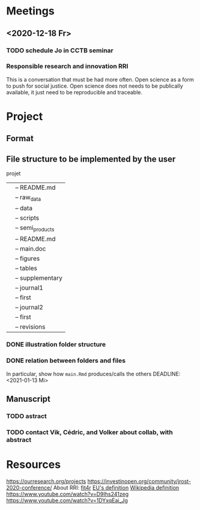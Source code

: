 * Meetings
** <2020-12-18 Fr>
*** TODO schedule Jo in CCTB seminar
*** Responsible research and innovation                                 :RRI:
This is a conversation that must be had more often.
Open science as a form to push for social justice.
Open science does not needs to be publically available, it just need to be
reproducible and traceable.
* Project
** Format
   :LOGBOOK:
   - Note taken on [2021-01-04 Mo 14:16] \\
     Having a package to take care of all this would be great, but would also mean 
     maintenance, which is not my objective here.
     The objective is actually having a basic workflow of research and documentation, 
     and using the R/Jupyter notebook to navigate it.
   :END:
** File structure to be implemented by the user
projet
|-- README.md
|-- main.Rmd
|-- results
|   |-- README.md
|   |-- raw_data
|   |-- data
|   |-- scripts
|   |-- semi_products
|-- text
|   |-- README.md
|   |-- main.doc
|   |-- figures
|   |-- tables
|   |-- supplementary
|-- submission
|   |-- journal1
|       |-- first
|   |-- journal2
|       |-- first
|       |-- revisions
*** DONE illustration folder structure
    :LOGBOOK:
    - State "DONE"       from "IN-PROGRESS" [2021-01-13 Mi 21:46] \\
      Fixed missing files and spacing.
    CLOCK: [2021-01-13 Mi 20:50]--[2021-01-13 Mi 21:45] =>  0:55
    - State "IN-PROGRESS" from "DONE"       [2021-01-13 Mi 21:07] \\
      Missing folders and files.
    CLOCK: [2021-01-13 Mi 13:54]--[2021-01-13 Mi 14:36] =>  0:42
    CLOCK: [2021-01-13 Mi 11:25]--[2021-01-13 Mi 12:09] =>  0:44
    CLOCK: [2021-01-13 Mi 10:30]--[2021-01-13 Mi 11:13] =>  0:43
    :END:
*** DONE relation between folders and files
     :LOGBOOK:
     - State "DONE"       from "IN-PROGRESS" [2021-01-13 Mi 21:07]
     CLOCK: [2021-01-13 Mi 20:50]--[2021-01-13 Mi 21:07] =>  0:17
     CLOCK: [2021-01-13 Mi 19:57]--[2021-01-13 Mi 20:19] =>  0:22
     - State "IN-PROGRESS" from "TODO"       [2021-01-13 Mi 14:57]
     CLOCK: [2021-01-13 Mi 19:45]--[2021-01-13 Mi 19:53] =>  0:08
     CLOCK: [2021-01-13 Mi 14:35]--[2021-01-13 Mi 14:54] =>  0:19
     :END:
In particular, show how ~main.Rmd~ produces/calls the others
    DEADLINE: <2021-01-13 Mi>
** Manuscript
*** TODO astract
    DEADLINE: <2021-01-15 Fr> SCHEDULED: <2021-01-14 Do>
*** TODO contact Vik, Cédric, and Volker about collab, with abstract
    DEADLINE: <2021-01-15 Fr> SCHEDULED: <2021-01-15 Fr>

* Resources
https://ourresearch.org/projects
https://investinopen.org/community/jrost-2020-conference/
About RRI:
[[https://fit4rri.eu/][fit4r]]
[[https://ec.europa.eu/programmes/horizon2020/en/h2020-section/responsible-research-innovation][EU's definition]]
[[https://en.wikipedia.org/wiki/Responsible_Research_and_Innovation][Wikipedia definition]]
https://www.youtube.com/watch?v=D9Ihs241zeg
https://www.youtube.com/watch?v=1DYxqEaj_Jg
